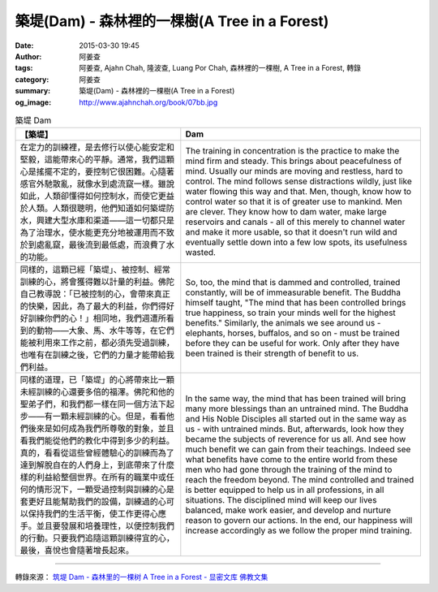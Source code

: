 築堤(Dam) - 森林裡的一棵樹(A Tree in a Forest)
##############################################

:date: 2015-03-30 19:45
:author: 阿姜查
:tags: 阿姜查, Ajahn Chah, 隆波查, Luang Por Chah, 森林裡的一棵樹, A Tree in a Forest, 轉錄
:category: 阿姜查
:summary: 築堤(Dam) - 森林裡的一棵樹(A Tree in a Forest)
:og_image: http://www.ajahnchah.org/book/07bb.jpg


.. list-table:: 築堤 Dam
   :header-rows: 1

   * - 【築堤】

     - Dam

   * - 在定力的訓練裡，是去修行以使心能安定和堅毅，這能帶來心的平靜。通常，我們這顆心是搖擺不定的，要控制它很困難。心隨著感官外馳散亂，就像水到處流竄一樣。雖說如此，人類卻懂得如何控制水，而使它更益於人類。人類很聰明，他們知道如何築堤防水，興建大型水庫和渠道——這一切都只是為了治理水，使水能更充分地被運用而不致於到處亂竄，最後流到最低處，而浪費了水的功能。

     - The training in concentration is the practice to make the mind firm and steady. This brings about peacefulness of mind. Usually our minds are moving and restless, hard to control. The mind follows sense distractions wildly, just like water flowing this way and that. Men, though, know how to control water so that it is of greater use to mankind. Men are clever. They know how to dam water, make large reservoirs and canals - all of this merely to channel water and make it more usable, so that it doesn't run wild and eventually settle down into a few low spots, its usefulness wasted.

   * - 同樣的，這顆已經「築堤」、被控制、經常訓練的心，將會獲得難以計量的利益。佛陀自己教導說：「已被控制的心，會帶來真正的快樂，因此，為了最大的利益，你們得好好訓練你們的心！」相同地，我們週遭所看到的動物——大象、馬、水牛等等，在它們能被利用來工作之前，都必須先受過訓練，也唯有在訓練之後，它們的力量才能帶給我們利益。

     - So, too, the mind that is dammed and controlled, trained constantly, will be of immeasurable benefit. The Buddha himself taught, "The mind that has been controlled brings true happiness, so train your minds well for the highest benefits." Similarly, the animals we see around us - elephants, horses, buffalos, and so on - must be trained before they can be useful for work. Only after they have been trained is their strength of benefit to us.

   * - 同樣的道理，已「築堤」的心將帶來比一顆未經訓練的心還要多倍的福澤。佛陀和他的聖弟子們，和我們都一樣在同一個方法下起步——有一顆未經訓練的心。但是，看看他們後來是如何成為我們所尊敬的對象，並且看我們能從他們的教化中得到多少的利益。真的，看看從這些曾經體驗心的訓練而為了達到解脫自在的人們身上，到底帶來了什麼樣的利益給整個世界。在所有的職業中或任何的情形況下，一顆受過控制與訓練的心是套更好且能幫助我們的設備，訓練過的心可以保持我們的生活平衡，使工作更得心應手。並且要發展和培養理性，以便控制我們的行動。只要我們追隨這顆訓練得宜的心，最後，喜悅也會隨著增長起來。

     - In the same way, the mind that has been trained will bring many more blessings than an untrained mind. The Buddha and His Noble Disciples all started out in the same way as us - with untrained minds. But, afterwards, look how they became the subjects of reverence for us all. And see how much benefit we can gain from their teachings. Indeed see what benefits have come to the entire world from these men who had gone through the training of the mind to reach the freedom beyond. The mind controlled and trained is better equipped to help us in all professions, in all situations. The disciplined mind will keep our lives balanced, make work easier, and develop and nurture reason to govern our actions. In the end, our happiness will increase accordingly as we follow the proper mind training.

----

轉錄來源： `筑堤 Dam - 森林里的一棵树 A Tree in a Forest - 显密文库 佛教文集 <http://read.goodweb.cn/news/news_view.asp?newsid=104815>`_
